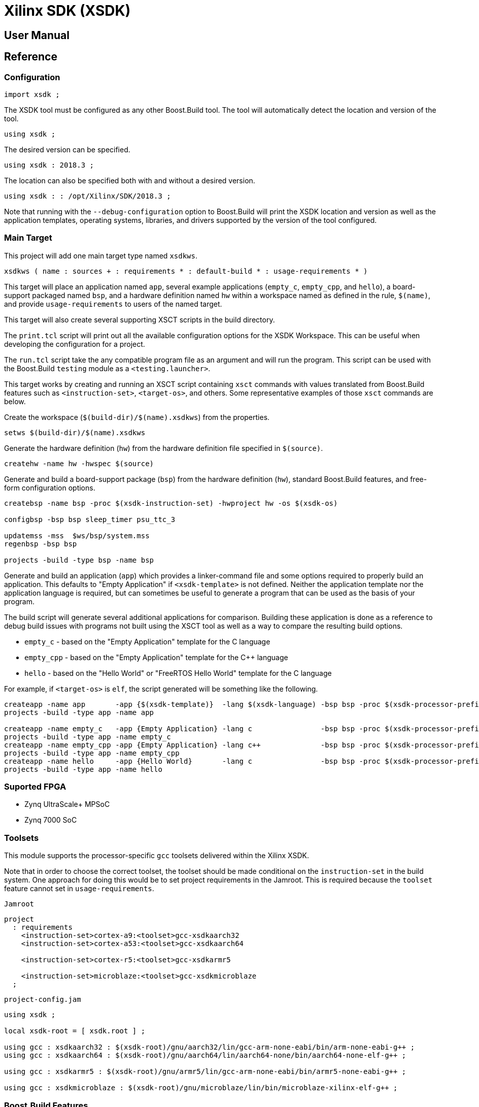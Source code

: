 = Xilinx SDK (XSDK)

:toc:

== User Manual

== Reference

:leveloffset: +2

= Configuration

[source, jam]
----
import xsdk ;
----

The XSDK tool must be configured as any other Boost.Build tool.  The
tool will automatically detect the location and version of the tool.

[source, jam]
----
using xsdk ;
----

The desired version can be specified.

[source, jam]
----
using xsdk : 2018.3 ;
----

The location can also be specified both with and without a desired
version.

[source, jam]
----
using xsdk : : /opt/Xilinx/SDK/2018.3 ;
----

Note that running with the `--debug-configuration` option to
Boost.Build will print the XSDK location and version as well as the
application templates, operating systems, libraries, and drivers
supported by the version of the tool configured.

= Main Target

This project will add one main target type named `xsdkws`.

[source, jam]
----
xsdkws ( name : sources + : requirements * : default-build * : usage-requirements * )
----

This target will place an application named `app`, several example
applications (`empty_c`, `empty_cpp`, and `hello`), a board-support
packaged named `bsp`, and a hardware definition named `hw` within a
workspace named as defined in the rule, `$(name)`, and provide
`usage-requirements` to users of the named target.

This target will also create several supporting XSCT scripts in the
build directory.

The `print.tcl` script will print out all the available configuration
options for the XSDK Workspace.  This can be useful when developing
the configuration for a project.

The `run.tcl` script take the any compatible program file as an
argument and will run the program.  This script can be used with the
Boost.Build `testing` module as a `<testing.launcher>`.

This target works by creating and running an XSCT script containing
`xsct` commands with values translated from Boost.Build features such
as `<instruction-set>`, `<target-os>`, and others.  Some
representative examples of those `xsct` commands are below.

Create the workspace (`$(build-dir)/$(name).xsdkws`) from the
properties.

[source, tcl]
----
setws $(build-dir)/$(name).xsdkws
----

Generate the hardware definition (`hw`) from the hardware definition
file specified in `$(source)`.

[source, tcl]
----
createhw -name hw -hwspec $(source)
----

Generate and build a board-support package (`bsp`) from the hardware
definition (`hw`), standard Boost.Build features, and free-form
configuration options.

[source, tcl]
----
createbsp -name bsp -proc $(xsdk-instruction-set) -hwproject hw -os $(xsdk-os)

configbsp -bsp bsp sleep_timer psu_ttc_3

updatemss -mss  $ws/bsp/system.mss
regenbsp -bsp bsp

projects -build -type bsp -name bsp
----

Generate and build an application (`app`) which provides a
linker-command file and some options required to properly build an
application.  This defaults to "Empty Application" if
`<xsdk-template>` is not defined.  Neither the application template
nor the application language is required, but can sometimes be useful
to generate a program that can be used as the basis of your program.

The build script will generate several additional applications for
comparison.  Building these application is done as a reference to
debug build issues with programs not built using the XSCT tool as well
as a way to compare the resulting build options.

* `empty_c` - based on the "Empty Application" template for the C language
* `empty_cpp` - based on the "Empty Application" template for the C++ language
* `hello` - based on the "Hello World" or "FreeRTOS Hello World" template for the C language

For example, if `<target-os>` is `elf`, the script generated will be
something like the following.

[source, tcl]
----
createapp -name app       -app {$(xsdk-template)}  -lang $(xsdk-language) -bsp bsp -proc $(xsdk-processor-prefix)_$(xsdk-instruction-set)_$(xsdk-processor-id) -hwproject hw -os $(xsdk-os)
projects -build -type app -name app

createapp -name empty_c   -app {Empty Application} -lang c                -bsp bsp -proc $(xsdk-processor-prefix)_$(xsdk-instruction-set)_$(xsdk-processor-id) -hwproject hw -os $(xsdk-os)
projects -build -type app -name empty_c
createapp -name empty_cpp -app {Empty Application} -lang c++              -bsp bsp -proc $(xsdk-processor-prefix)_$(xsdk-instruction-set)_$(xsdk-processor-id) -hwproject hw -os $(xsdk-os)
projects -build -type app -name empty_cpp
createapp -name hello     -app {Hello World}       -lang c                -bsp bsp -proc $(xsdk-processor-prefix)_$(xsdk-instruction-set)_$(xsdk-processor-id) -hwproject hw -os $(xsdk-os)
projects -build -type app -name hello

----

= Suported FPGA

* Zynq UltraScale+ MPSoC
* Zynq 7000 SoC

= Toolsets

This module supports the processor-specific `gcc` toolsets delivered
within the Xilinx XSDK.

Note that in order to choose the correct toolset, the toolset should
be made conditional on the `instruction-set` in the build system.
One approach for doing this would be to set project requirements in
the Jamroot.  This is required because the `toolset` feature cannot
set in `usage-requirements`.

.`Jamroot`
[source, jam]
----
project
  : requirements
    <instruction-set>cortex-a9:<toolset>gcc-xsdkaarch32
    <instruction-set>cortex-a53:<toolset>gcc-xsdkaarch64

    <instruction-set>cortex-r5:<toolset>gcc-xsdkarmr5

    <instruction-set>microblaze:<toolset>gcc-xsdkmicroblaze
  ;
----

.`project-config.jam`
[source, jam]
----
using xsdk ;

local xsdk-root = [ xsdk.root ] ;

using gcc : xsdkaarch32 : $(xsdk-root)/gnu/aarch32/lin/gcc-arm-none-eabi/bin/arm-none-eabi-g++ ;
using gcc : xsdkaarch64 : $(xsdk-root)/gnu/aarch64/lin/aarch64-none/bin/aarch64-none-elf-g++ ;

using gcc : xsdkarmr5 : $(xsdk-root)/gnu/armr5/lin/gcc-arm-none-eabi/bin/armr5-none-eabi-g++ ;

using gcc : xsdkmicroblaze : $(xsdk-root)/gnu/microblaze/lin/bin/microblaze-xilinx-elf-g++ ;
----

= Boost.Build Features

The following Boost.Build features are used to configure the XSDK.
Workspace.

If Boost.Build does not support a required value for a feature, the
`xsdk` tool will extend the feature with the additional values.

== `<target-os>` - the target operating system

* `elf` - The `standalone` Xilinx operating system.
* `freertos` - The FreeRTOS operating system for Zynq systems.
* `xilkernel` - The Xilinx kernel for Microblaze.

== `<instruction-set>` - the instruction set or processor

The hardware definition file defines which processors are available in
a particular design.  The processors supported by the XSDK are shown
below.

* `cortex-a9` - Cortex-A9
* `cortex-a53` - Cortex-A53
* `cortex-r5` - Cortex-R5
* `microblaze` - Microblaze

= XSDK-related Features

Boost.Build will generally configure the board-support package given
Boost.Build features.  These features can be overridden using the
following toolset flags.

== `xsdk-template`

This feature indicates the application template used to generate the
application.  The application provides the linker script used by
programs built with the XSDK Workspace.

The resulting files can be used to create or update the actual
application code, but are not used when generating programs from the
XSDK Workspace.

This defaults to an empty application.

== `xsdk-language`

This feature indicates the language used for the application and is
only required if the application template requires it.

* `c` (default)
* `c++`

== `xsdk-configuration`

This feature provides information for configuring a board-support
package.  A configuration is a string added to the end of the call to
`configbsp`.

The system will generate the following for each
`<xsdk-configuration>STRING`.

[source, tcl]
----
configbps -bsp bsp STRING
----

== `xsdk-library`

This feature adds Xilinx libraries to the board-support package.
These are the library names as described in the XSDK documentation.

== `xsdk-processor-prefix`

This should be auto-detected by the system.

== `xsdk-processor-id`

This feature assigns the application to run on a particular processor
on the SoC, defaulting to 0.

:leveloffset: -2
